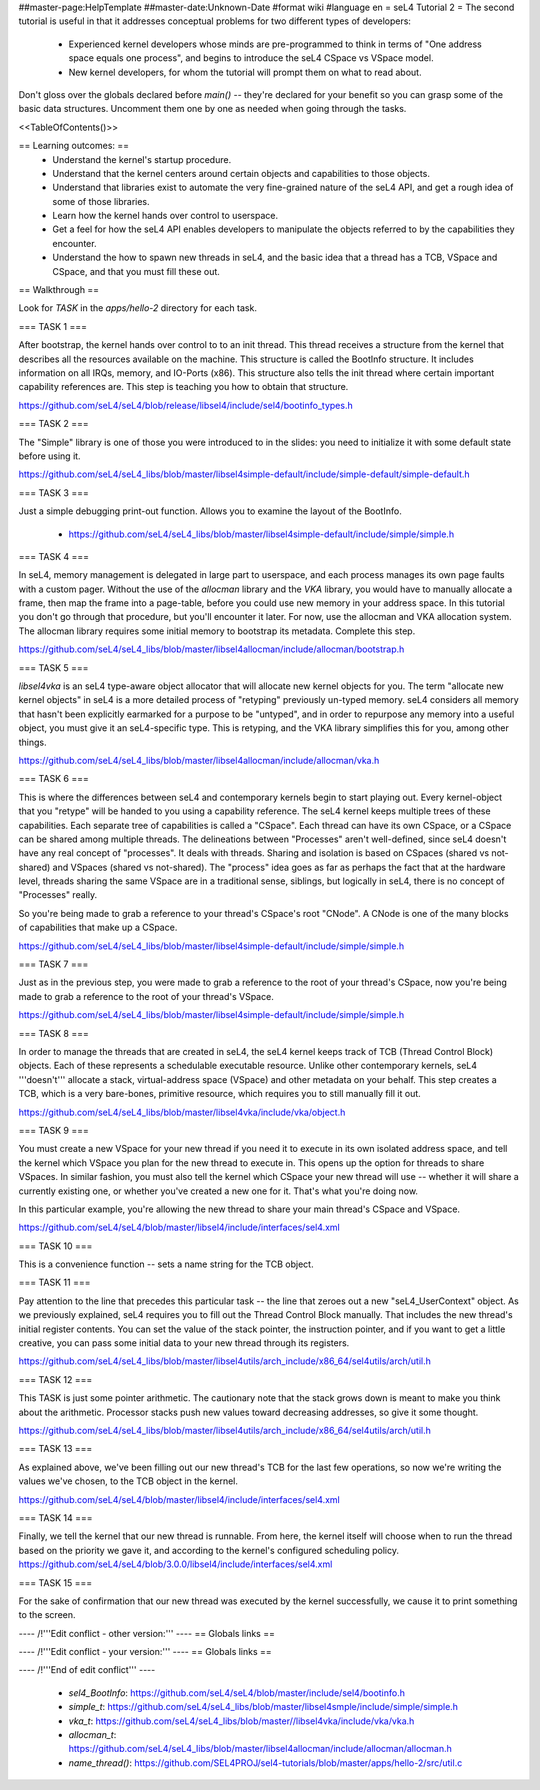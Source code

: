 ##master-page:HelpTemplate
##master-date:Unknown-Date
#format wiki
#language en
= seL4 Tutorial 2 =
The second tutorial is useful in that it addresses conceptual problems for two different types of developers:

 * Experienced kernel developers whose minds are pre-programmed to think in terms of "One address space equals one process", and begins to introduce the seL4 CSpace vs VSpace model.
 * New kernel developers, for whom the tutorial will prompt them on what to read about.

Don't gloss over the globals declared before `main()` -- they're declared for your benefit so you can grasp some of the basic data structures. Uncomment them one by one as needed when going through the tasks.

<<TableOfContents()>>

== Learning outcomes: ==
 * Understand the kernel's startup procedure.
 * Understand that the kernel centers around certain objects and capabilities to those objects.
 * Understand that libraries exist to automate the very fine-grained nature of the seL4 API, and get a rough idea of some of those libraries.
 * Learn how the kernel hands over control to userspace.
 * Get a feel for how the seL4 API enables developers to manipulate the objects referred to by the capabilities they encounter.
 * Understand the how to spawn new threads in seL4, and the basic idea that a thread has a TCB, VSpace and CSpace, and that you must fill these out.

== Walkthrough ==

Look for `TASK` in the `apps/hello-2` directory for each task.

=== TASK 1 ===

After bootstrap, the kernel hands over control to to an init thread. This thread receives a structure from the kernel that describes all the resources available on the machine. This structure is called the  BootInfo structure. It includes information on all IRQs, memory, and IO-Ports (x86). This structure also tells the init thread where certain important capability references are. This step is teaching you how to obtain that structure.

https://github.com/seL4/seL4/blob/release/libsel4/include/sel4/bootinfo_types.h

=== TASK 2 ===

The "Simple" library is one of those you were introduced to in the slides: you need to initialize it with some default state before using it. 

https://github.com/seL4/seL4_libs/blob/master/libsel4simple-default/include/simple-default/simple-default.h

=== TASK 3 ===

Just a simple debugging print-out function. Allows you to examine the layout of the BootInfo.

 * https://github.com/seL4/seL4_libs/blob/master/libsel4simple-default/include/simple/simple.h
 
=== TASK 4 ===

In seL4, memory management is delegated in large part to userspace, and each process manages its own page faults with a custom pager. Without the use of the `allocman` library and the `VKA` library, you would have to manually allocate a frame, then map the frame into a page-table, before you could use new memory in your address space. In this tutorial you don't go through that procedure, but you'll encounter it later. For now, use the allocman and VKA allocation system. The allocman library requires some initial memory to bootstrap its metadata. Complete this step.

https://github.com/seL4/seL4_libs/blob/master/libsel4allocman/include/allocman/bootstrap.h

=== TASK 5 ===

`libsel4vka` is an seL4 type-aware object allocator that will allocate new kernel objects for you. The term "allocate new kernel objects" in seL4 is a more detailed process of "retyping" previously un-typed memory. seL4 considers all memory that hasn't been explicitly earmarked for a purpose to be "untyped", and in order to repurpose any memory into a useful object, you must give it an seL4-specific type. This is retyping, and the VKA library simplifies this for you, among other things.

https://github.com/seL4/seL4_libs/blob/master/libsel4allocman/include/allocman/vka.h

=== TASK 6 ===

This is where the differences between seL4 and contemporary kernels begin to start playing out. Every kernel-object that you "retype" will be handed to you using a capability reference. The seL4 kernel keeps multiple trees of these capabilities. Each separate tree of capabilities is called a "CSpace". Each thread can have its own CSpace, or a CSpace can be shared among multiple threads. The delineations between "Processes" aren't well-defined, since seL4 doesn't have any real concept of "processes". It deals with threads. Sharing and isolation is based on CSpaces (shared vs not-shared) and VSpaces (shared vs not-shared). The "process" idea goes as far as perhaps the fact that at the hardware level, threads sharing the same VSpace are in a traditional sense, siblings, but logically in seL4, there is no concept of "Processes" really.

So you're being made to grab a reference to your thread's CSpace's root "CNode". A CNode is one of the many blocks of capabilities that make up a CSpace.

https://github.com/seL4/seL4_libs/blob/master/libsel4simple-default/include/simple/simple.h

=== TASK 7 ===

Just as in the previous step, you were made to grab a reference to the root of your thread's CSpace, now you're being made to grab a reference to the root of your thread's VSpace.

https://github.com/seL4/seL4_libs/blob/master/libsel4simple-default/include/simple/simple.h

=== TASK 8 ===

In order to manage the threads that are created in seL4, the seL4 kernel keeps track of TCB (Thread Control Block) objects. Each of these represents a schedulable executable resource. Unlike other contemporary kernels, seL4 '''doesn't''' allocate a stack, virtual-address space (VSpace) and other metadata on your behalf. This step creates a TCB, which is a very bare-bones, primitive resource, which requires you to still manually fill it out. 

https://github.com/seL4/seL4_libs/blob/master/libsel4vka/include/vka/object.h

=== TASK 9 ===

You must create a new VSpace for your new thread if you need it to execute in its own isolated address space, and tell the kernel which VSpace you plan for the new thread to execute in. This opens up the option for threads to share VSpaces. In similar fashion, you must also tell the kernel which CSpace your new thread will use -- whether it will share a currently existing one, or whether you've created a new one for it. That's what you're doing now.

In this particular example, you're allowing the new thread to share your main thread's CSpace and VSpace. 

https://github.com/seL4/seL4/blob/master/libsel4/include/interfaces/sel4.xml

=== TASK 10 ===

This is a convenience function -- sets a name string for the TCB object.

=== TASK 11 ===

Pay attention to the line that precedes this particular task -- the line that zeroes out a new "seL4_UserContext" object. As we previously explained, seL4 requires you to fill out the Thread Control Block manually. That includes the new thread's initial register contents. You can set the value of the stack pointer, the instruction pointer, and if you want to get a little creative, you can pass some initial data to your new thread through its registers.

https://github.com/seL4/seL4_libs/blob/master/libsel4utils/arch_include/x86_64/sel4utils/arch/util.h

=== TASK 12 ===

This TASK is just some pointer arithmetic. The cautionary note that the stack grows down is meant to make you think about the arithmetic. Processor stacks push new values toward decreasing addresses, so give it some thought.

https://github.com/seL4/seL4_libs/blob/master/libsel4utils/arch_include/x86_64/sel4utils/arch/util.h

=== TASK 13 ===

As explained above, we've been filling out our new thread's TCB for the last few operations, so now we're writing the values we've chosen, to the TCB object in the kernel.

https://github.com/seL4/seL4/blob/master/libsel4/include/interfaces/sel4.xml

=== TASK 14 ===

Finally, we tell the kernel that our new thread is runnable. From here, the kernel itself will choose when to run the thread based on the priority we gave it, and according to the kernel's configured scheduling policy. https://github.com/seL4/seL4/blob/3.0.0/libsel4/include/interfaces/sel4.xml

=== TASK 15 ===

For the sake of confirmation that our new thread was executed by the kernel successfully, we cause it to print something to the screen.


---- /!\ '''Edit conflict - other version:''' ----
== Globals links ==

---- /!\ '''Edit conflict - your version:''' ----
== Globals links ==

---- /!\ '''End of edit conflict''' ----

 * `sel4_BootInfo`: https://github.com/seL4/seL4/blob/master/include/sel4/bootinfo.h
 * `simple_t`: https://github.com/seL4/seL4_libs/blob/master/libsel4smple/include/simple/simple.h
 * `vka_t`: https://github.com/seL4/seL4_libs/blob/master//libsel4vka/include/vka/vka.h
 * `allocman_t`: https://github.com/seL4/seL4_libs/blob/master/libsel4allocman/include/allocman/allocman.h
 * `name_thread()`: https://github.com/SEL4PROJ/sel4-tutorials/blob/master/apps/hello-2/src/util.c
